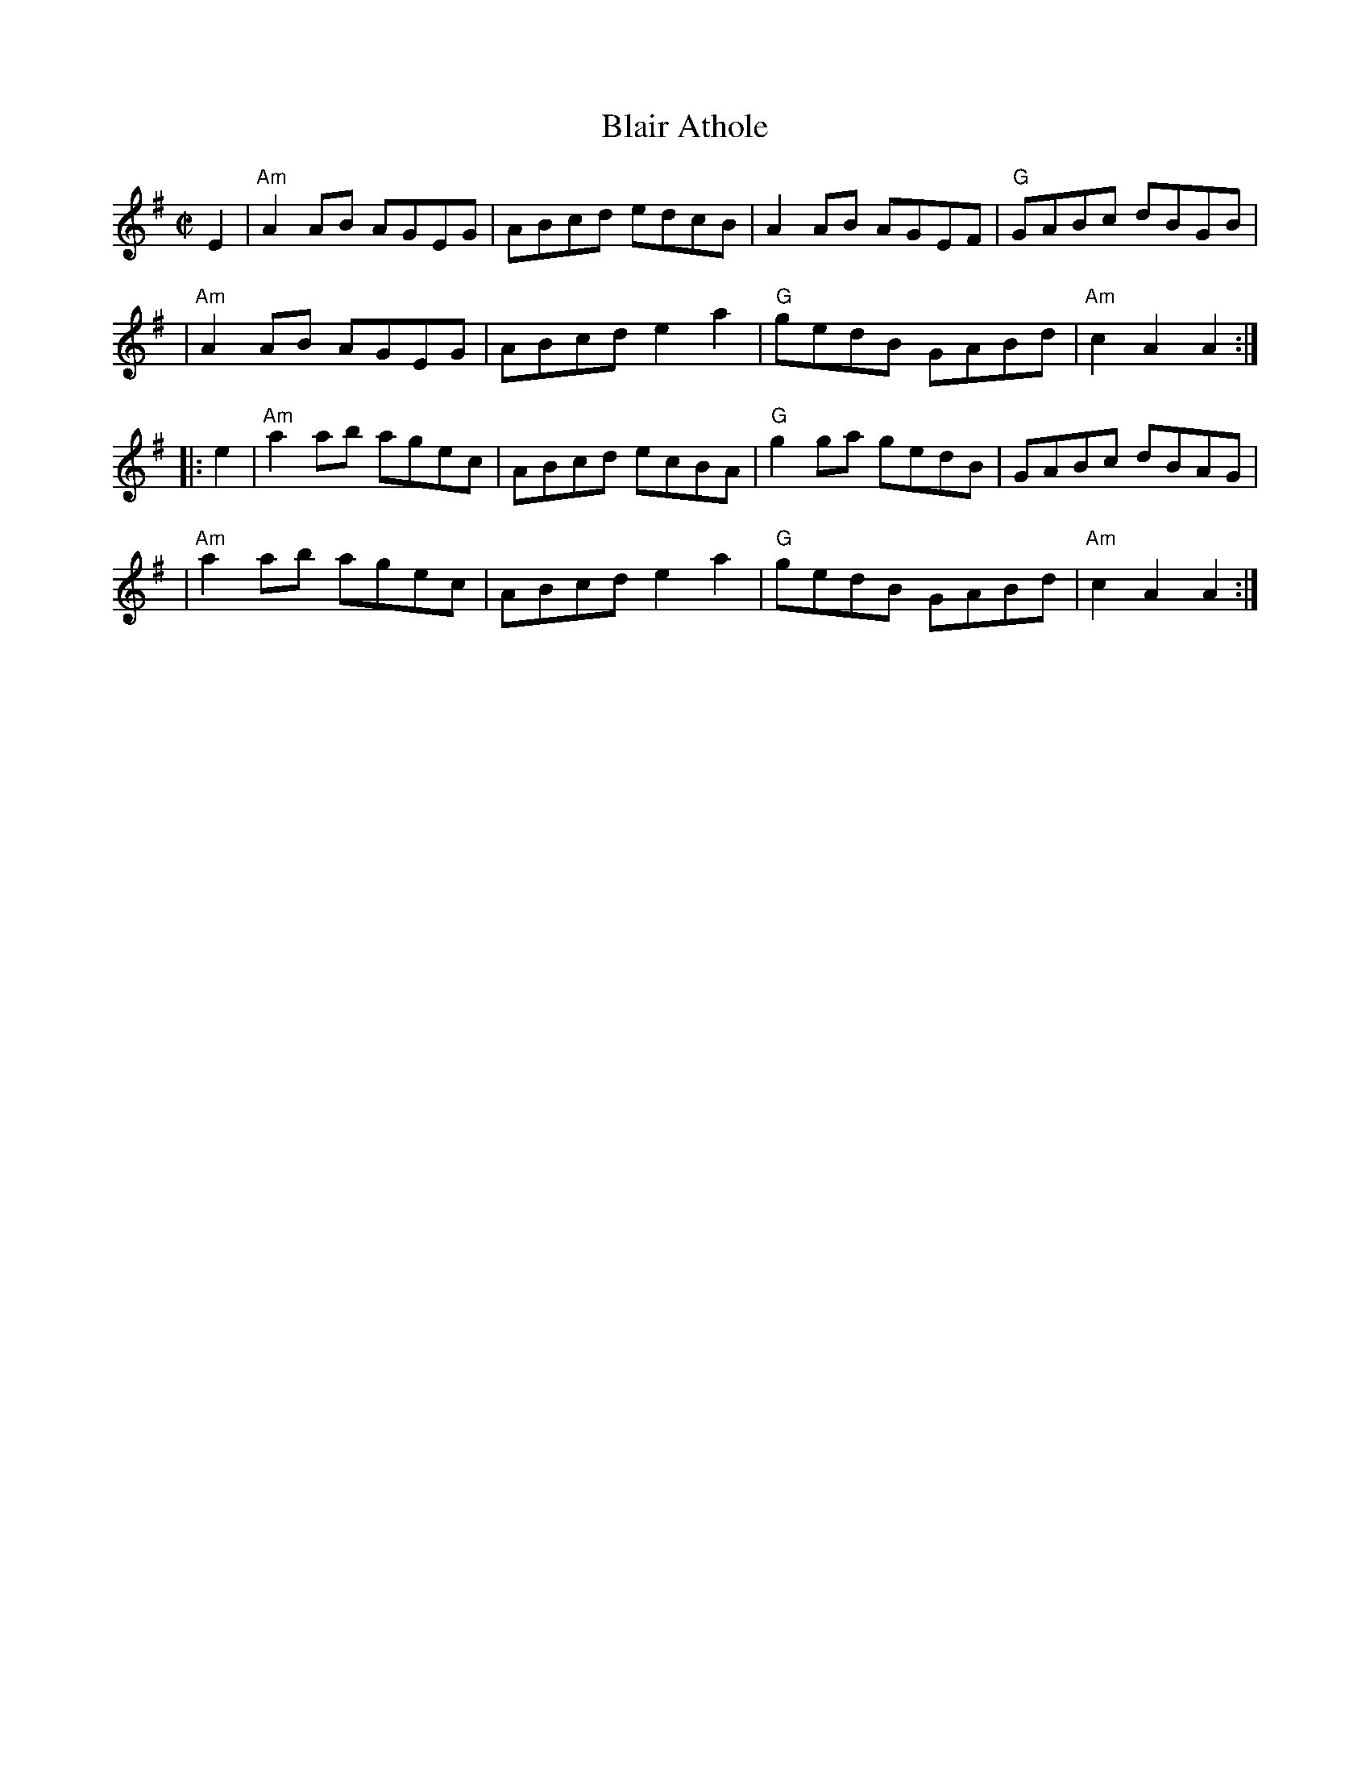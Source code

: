 X: 1
T: Blair Athole
R: reel
Z: 2006 John Chambers <jc:trillian.mit.edu>
S: printed MS of unknown origin
M: C|
L: 1/8
K: Ador
E2 \
| "Am"A2AB AGEG | ABcd edcB | A2AB AGEF | "G"GABc dBGB |
| "Am"A2AB AGEG | ABcd e2a2 | "G"gedB GABd | "Am"c2A2 A2 :|
|: e2 \
| "Am"a2ab agec | ABcd ecBA | "G"g2ga gedB | GABc dBAG |
| "Am"a2ab agec | ABcd e2a2 | "G"gedB GABd | "Am"c2A2 A2 :|
